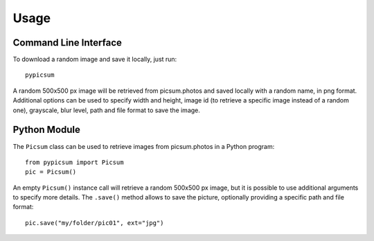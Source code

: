 =====
Usage
=====

Command Line Interface
======================

To download a random image and save it locally, just run::

    pypicsum

A random 500x500 px image will be retrieved from picsum.photos and saved locally with a random name, in png format. Additional options can be used to specify width and height, image id (to retrieve a specific image instead of a random one), grayscale, blur level, path and file format to save the image.

Python Module
=============

The ``Picsum`` class can be used to retrieve images from picsum.photos in a Python program::

    from pypicsum import Picsum
    pic = Picsum()

An empty ``Picsum()`` instance call will retrieve a random 500x500 px image, but it is possible to use additional arguments to specify more details. The ``.save()`` method allows to save the picture, optionally providing a specific path and file format::

    pic.save("my/folder/pic01", ext="jpg")
